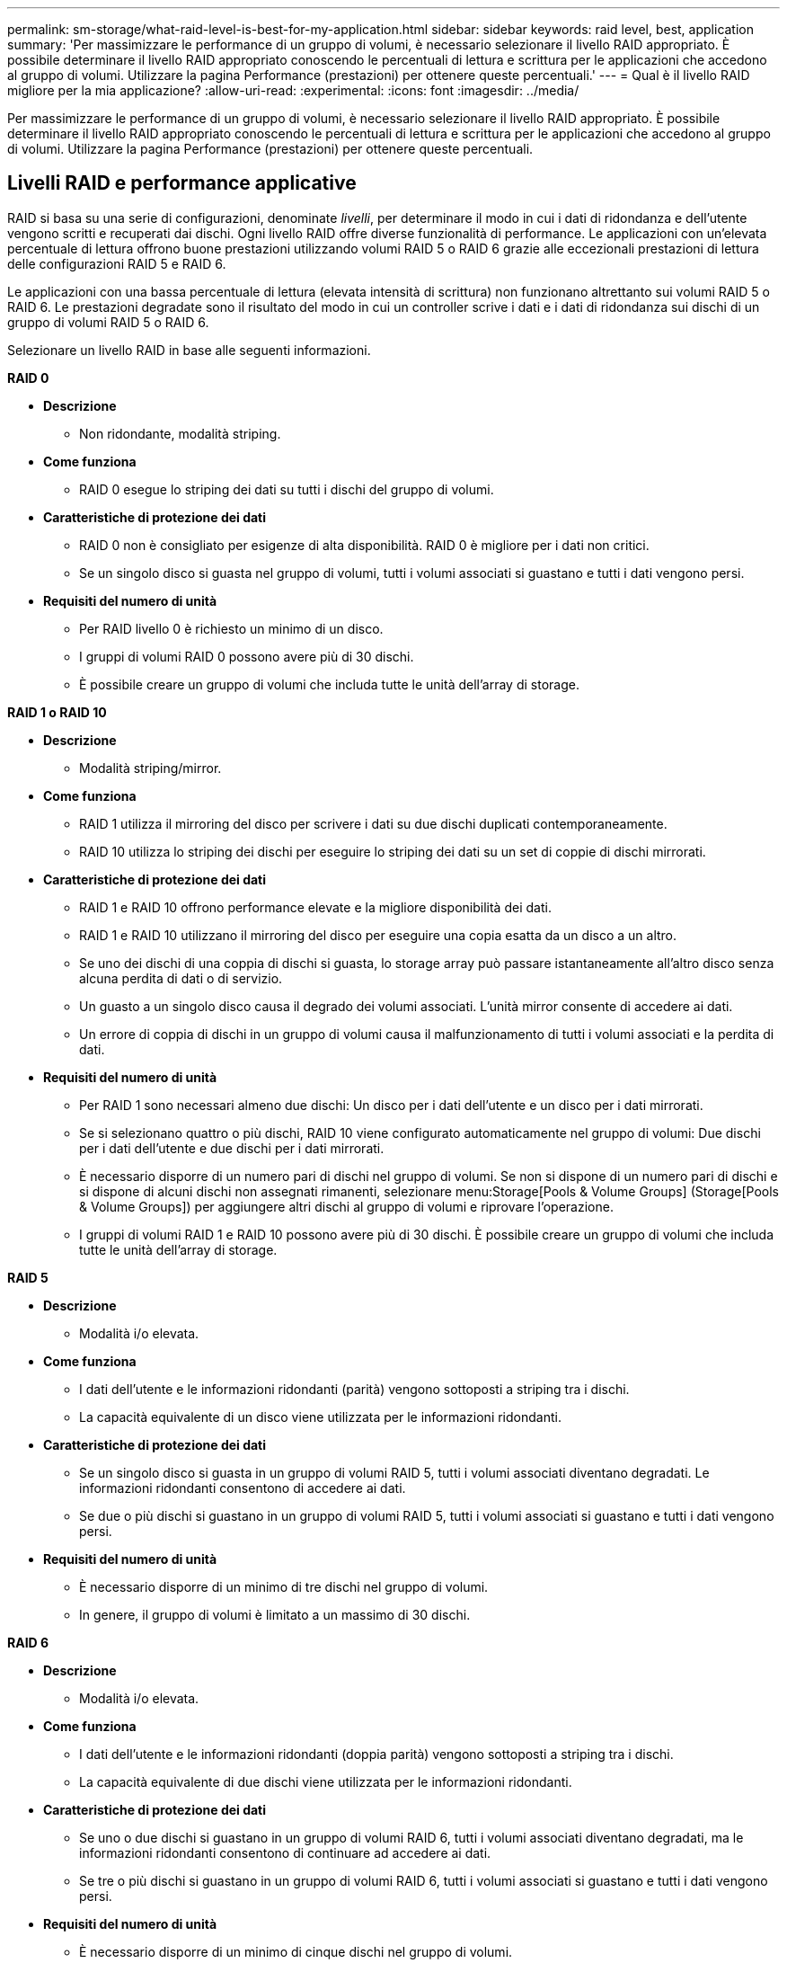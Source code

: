 ---
permalink: sm-storage/what-raid-level-is-best-for-my-application.html 
sidebar: sidebar 
keywords: raid level, best, application 
summary: 'Per massimizzare le performance di un gruppo di volumi, è necessario selezionare il livello RAID appropriato. È possibile determinare il livello RAID appropriato conoscendo le percentuali di lettura e scrittura per le applicazioni che accedono al gruppo di volumi. Utilizzare la pagina Performance (prestazioni) per ottenere queste percentuali.' 
---
= Qual è il livello RAID migliore per la mia applicazione?
:allow-uri-read: 
:experimental: 
:icons: font
:imagesdir: ../media/


[role="lead"]
Per massimizzare le performance di un gruppo di volumi, è necessario selezionare il livello RAID appropriato. È possibile determinare il livello RAID appropriato conoscendo le percentuali di lettura e scrittura per le applicazioni che accedono al gruppo di volumi. Utilizzare la pagina Performance (prestazioni) per ottenere queste percentuali.



== Livelli RAID e performance applicative

RAID si basa su una serie di configurazioni, denominate _livelli_, per determinare il modo in cui i dati di ridondanza e dell'utente vengono scritti e recuperati dai dischi. Ogni livello RAID offre diverse funzionalità di performance. Le applicazioni con un'elevata percentuale di lettura offrono buone prestazioni utilizzando volumi RAID 5 o RAID 6 grazie alle eccezionali prestazioni di lettura delle configurazioni RAID 5 e RAID 6.

Le applicazioni con una bassa percentuale di lettura (elevata intensità di scrittura) non funzionano altrettanto sui volumi RAID 5 o RAID 6. Le prestazioni degradate sono il risultato del modo in cui un controller scrive i dati e i dati di ridondanza sui dischi di un gruppo di volumi RAID 5 o RAID 6.

Selezionare un livello RAID in base alle seguenti informazioni.

*RAID 0*

* *Descrizione*
+
** Non ridondante, modalità striping.


* *Come funziona*
+
** RAID 0 esegue lo striping dei dati su tutti i dischi del gruppo di volumi.


* *Caratteristiche di protezione dei dati*
+
** RAID 0 non è consigliato per esigenze di alta disponibilità. RAID 0 è migliore per i dati non critici.
** Se un singolo disco si guasta nel gruppo di volumi, tutti i volumi associati si guastano e tutti i dati vengono persi.


* *Requisiti del numero di unità*
+
** Per RAID livello 0 è richiesto un minimo di un disco.
** I gruppi di volumi RAID 0 possono avere più di 30 dischi.
** È possibile creare un gruppo di volumi che includa tutte le unità dell'array di storage.




*RAID 1 o RAID 10*

* *Descrizione*
+
** Modalità striping/mirror.


* *Come funziona*
+
** RAID 1 utilizza il mirroring del disco per scrivere i dati su due dischi duplicati contemporaneamente.
** RAID 10 utilizza lo striping dei dischi per eseguire lo striping dei dati su un set di coppie di dischi mirrorati.


* *Caratteristiche di protezione dei dati*
+
** RAID 1 e RAID 10 offrono performance elevate e la migliore disponibilità dei dati.
** RAID 1 e RAID 10 utilizzano il mirroring del disco per eseguire una copia esatta da un disco a un altro.
** Se uno dei dischi di una coppia di dischi si guasta, lo storage array può passare istantaneamente all'altro disco senza alcuna perdita di dati o di servizio.
** Un guasto a un singolo disco causa il degrado dei volumi associati. L'unità mirror consente di accedere ai dati.
** Un errore di coppia di dischi in un gruppo di volumi causa il malfunzionamento di tutti i volumi associati e la perdita di dati.


* *Requisiti del numero di unità*
+
** Per RAID 1 sono necessari almeno due dischi: Un disco per i dati dell'utente e un disco per i dati mirrorati.
** Se si selezionano quattro o più dischi, RAID 10 viene configurato automaticamente nel gruppo di volumi: Due dischi per i dati dell'utente e due dischi per i dati mirrorati.
** È necessario disporre di un numero pari di dischi nel gruppo di volumi. Se non si dispone di un numero pari di dischi e si dispone di alcuni dischi non assegnati rimanenti, selezionare menu:Storage[Pools & Volume Groups] (Storage[Pools & Volume Groups]) per aggiungere altri dischi al gruppo di volumi e riprovare l'operazione.
** I gruppi di volumi RAID 1 e RAID 10 possono avere più di 30 dischi. È possibile creare un gruppo di volumi che includa tutte le unità dell'array di storage.




*RAID 5*

* *Descrizione*
+
** Modalità i/o elevata.


* *Come funziona*
+
** I dati dell'utente e le informazioni ridondanti (parità) vengono sottoposti a striping tra i dischi.
** La capacità equivalente di un disco viene utilizzata per le informazioni ridondanti.


* *Caratteristiche di protezione dei dati*
+
** Se un singolo disco si guasta in un gruppo di volumi RAID 5, tutti i volumi associati diventano degradati. Le informazioni ridondanti consentono di accedere ai dati.
** Se due o più dischi si guastano in un gruppo di volumi RAID 5, tutti i volumi associati si guastano e tutti i dati vengono persi.


* *Requisiti del numero di unità*
+
** È necessario disporre di un minimo di tre dischi nel gruppo di volumi.
** In genere, il gruppo di volumi è limitato a un massimo di 30 dischi.




*RAID 6*

* *Descrizione*
+
** Modalità i/o elevata.


* *Come funziona*
+
** I dati dell'utente e le informazioni ridondanti (doppia parità) vengono sottoposti a striping tra i dischi.
** La capacità equivalente di due dischi viene utilizzata per le informazioni ridondanti.


* *Caratteristiche di protezione dei dati*
+
** Se uno o due dischi si guastano in un gruppo di volumi RAID 6, tutti i volumi associati diventano degradati, ma le informazioni ridondanti consentono di continuare ad accedere ai dati.
** Se tre o più dischi si guastano in un gruppo di volumi RAID 6, tutti i volumi associati si guastano e tutti i dati vengono persi.


* *Requisiti del numero di unità*
+
** È necessario disporre di un minimo di cinque dischi nel gruppo di volumi.
** In genere, il gruppo di volumi è limitato a un massimo di 30 dischi.




[NOTE]
====
Non è possibile modificare il livello RAID di un pool. System Manager configura automaticamente i pool come RAID 6.

====


== Livelli RAID e protezione dei dati

RAID 1, RAID 5 e RAID 6 scrivono i dati di ridondanza sul disco per la tolleranza di errore. I dati di ridondanza possono essere una copia dei dati (mirrorati) o un codice di correzione degli errori derivato dai dati. È possibile utilizzare i dati di ridondanza per ricostruire rapidamente le informazioni su un disco sostitutivo in caso di guasto.

È possibile configurare un singolo livello RAID in un singolo gruppo di volumi. Tutti i dati di ridondanza per quel gruppo di volumi vengono memorizzati all'interno del gruppo di volumi. La capacità del gruppo di volumi è la capacità aggregata dei dischi membri meno la capacità riservata ai dati di ridondanza. La quantità di capacità necessaria per la ridondanza dipende dal livello RAID utilizzato.
